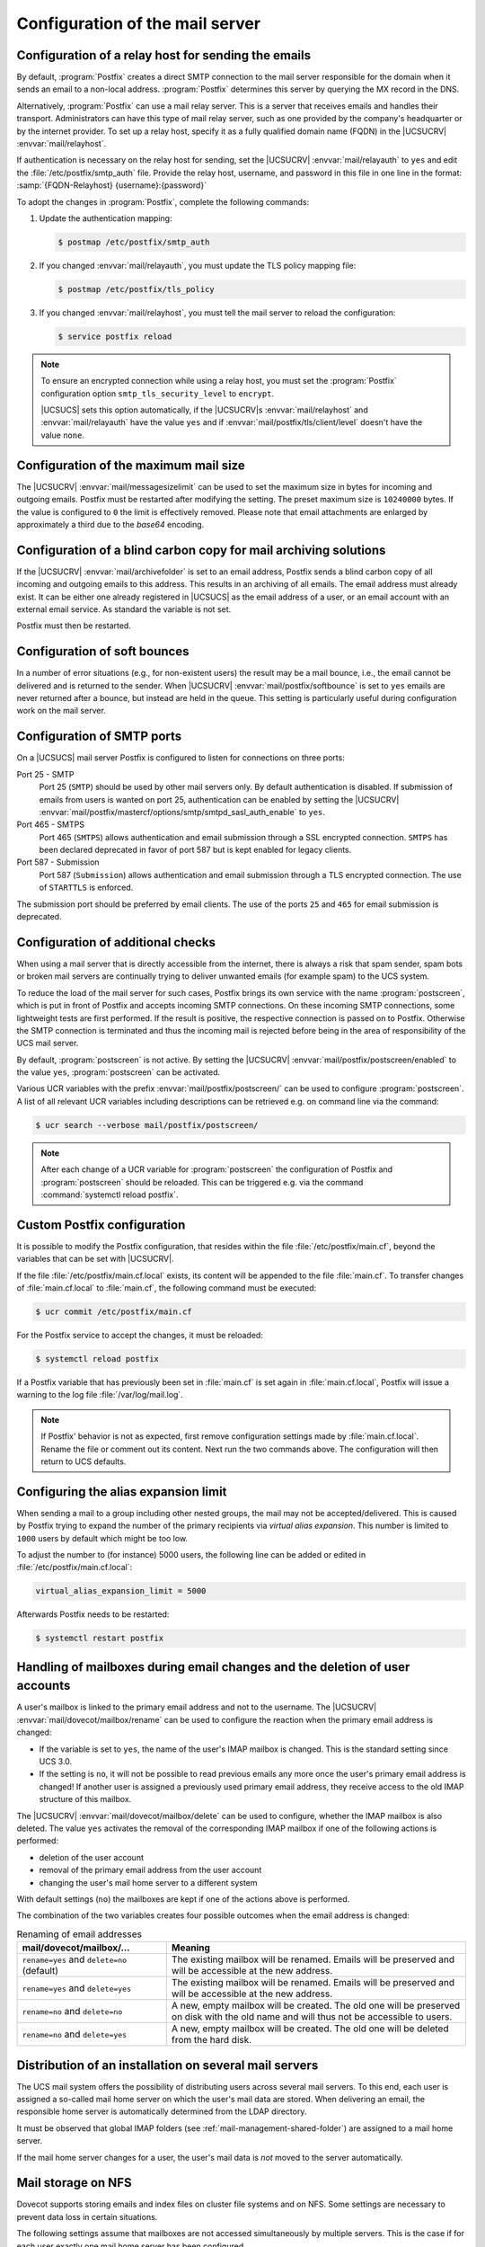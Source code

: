 .. SPDX-FileCopyrightText: 2021-2024 Univention GmbH
..
.. SPDX-License-Identifier: AGPL-3.0-only

.. _mail-serverconfig-general:

Configuration of the mail server
================================

.. _mail-serverconfig-relay:

Configuration of a relay host for sending the emails
----------------------------------------------------

By default, :program:`Postfix` creates a direct SMTP connection to the mail
server responsible for the domain when it sends an email to a non-local address.
:program:`Postfix` determines this server by querying the MX record in the DNS.

Alternatively, :program:`Postfix` can use a mail relay server. This is a server
that receives emails and handles their transport. Administrators can have this
type of mail relay server, such as one provided by the company's headquarter or
by the internet provider. To set up a relay host, specify it as a fully
qualified domain name (FQDN) in the |UCSUCRV| :envvar:`mail/relayhost`.

If authentication is necessary on the relay host for sending, set the |UCSUCRV|
:envvar:`mail/relayauth` to ``yes`` and edit the :file:`/etc/postfix/smtp_auth`
file. Provide the relay host, username, and password in this file in one line in
the format: :samp:`{FQDN-Relayhost} {username}:{password}`

To adopt the changes in :program:`Postfix`, complete the following commands:

#. Update the authentication mapping:

   .. code-block:: console

      $ postmap /etc/postfix/smtp_auth

#. If you changed :envvar:`mail/relayauth`, you must update the TLS policy mapping file:

   .. code-block:: console

      $ postmap /etc/postfix/tls_policy

#. If you changed :envvar:`mail/relayhost`, you must tell the mail server
   to reload the configuration:

   .. code-block:: console

      $ service postfix reload

.. note::

   To ensure an encrypted connection while using a relay host, you must set the
   :program:`Postfix` configuration option ``smtp_tls_security_level`` to
   ``encrypt``.

   |UCSUCS| sets this option automatically, if the |UCSUCRV|\ s
   :envvar:`mail/relayhost` and :envvar:`mail/relayauth` have the value ``yes``
   and if :envvar:`mail/postfix/tls/client/level` doesn't have the value
   ``none``.

.. _mail-serverconfig-mailsize:

Configuration of the maximum mail size
--------------------------------------

The |UCSUCRV| :envvar:`mail/messagesizelimit` can be used to set the maximum
size in bytes for incoming and outgoing emails. Postfix must be restarted after
modifying the setting. The preset maximum size is ``10240000`` bytes. If the value
is configured to ``0`` the limit is effectively removed. Please note that email
attachments are enlarged by approximately a third due to the *base64* encoding.

.. _mail-serverconfig-archive-folder:

Configuration of a blind carbon copy for mail archiving solutions
-----------------------------------------------------------------

If the |UCSUCRV| :envvar:`mail/archivefolder` is set to an email address,
Postfix sends a blind carbon copy of all incoming and outgoing emails to this
address. This results in an archiving of all emails. The email address must
already exist. It can be either one already registered in |UCSUCS| as the email
address of a user, or an email account with an external email service. As
standard the variable is not set.

Postfix must then be restarted.

.. _mail-serverconfig-softbounce:

Configuration of soft bounces
-----------------------------

In a number of error situations (e.g., for non-existent users) the result may be
a mail bounce, i.e., the email cannot be delivered and is returned to the sender.
When |UCSUCRV| :envvar:`mail/postfix/softbounce` is set to ``yes`` emails are
never returned after a bounce, but instead are held in the queue. This setting
is particularly useful during configuration work on the mail server.

.. _mail-serverconfig-smtp-ports:

Configuration of SMTP ports
---------------------------

On a |UCSUCS| mail server Postfix is configured to listen for connections on
three ports:

Port 25 - SMTP
   Port 25 (``SMTP``) should be used by other mail servers only. By default
   authentication is disabled. If submission of emails from users is wanted on
   port 25, authentication can be enabled by setting the |UCSUCRV|
   :envvar:`mail/postfix/mastercf/options/smtp/smtpd_sasl_auth_enable` to
   ``yes``.

Port 465 - SMTPS
   Port 465 (``SMTPS``) allows authentication and email submission through a SSL
   encrypted connection. ``SMTPS`` has been declared deprecated in favor of port
   587 but is kept enabled for legacy clients.

Port 587 - Submission
   Port 587 (``Submission``) allows authentication and email submission through
   a TLS encrypted connection. The use of ``STARTTLS`` is enforced.

The submission port should be preferred by email clients. The use of the ports
``25`` and ``465`` for email submission is deprecated.

.. _mail-serverconfig-postscreen:

Configuration of additional checks
----------------------------------

When using a mail server that is directly accessible from the internet, there is
always a risk that spam sender, spam bots or broken mail servers are continually
trying to deliver unwanted emails (for example spam) to the UCS system.

To reduce the load of the mail server for such cases, Postfix brings its own
service with the name :program:`postscreen`, which is put in front of Postfix
and accepts incoming SMTP connections. On these incoming SMTP connections, some
lightweight tests are first performed. If the result is positive, the respective
connection is passed on to Postfix. Otherwise the SMTP connection is terminated
and thus the incoming mail is rejected before being in the area of
responsibility of the UCS mail server.

By default, :program:`postscreen` is not active. By setting the |UCSUCRV|
:envvar:`mail/postfix/postscreen/enabled` to the value ``yes``,
:program:`postscreen` can be activated.

Various UCR variables with the prefix :envvar:`mail/postfix/postscreen/` can be
used to configure :program:`postscreen`. A list of all relevant UCR variables
including descriptions can be retrieved e.g. on command line via the command:

.. code-block:: console

   $ ucr search --verbose mail/postfix/postscreen/

.. note::

   After each change of a UCR variable for :program:`postscreen` the
   configuration of Postfix and :program:`postscreen` should be reloaded. This
   can be triggered e.g. via the command :command:`systemctl reload postfix`.

.. _mail-serverconfig-maincflocal:

Custom Postfix configuration
----------------------------

It is possible to modify the Postfix configuration, that resides within the file
:file:`/etc/postfix/main.cf`, beyond the variables that can be set with
|UCSUCRV|.

If the file :file:`/etc/postfix/main.cf.local` exists, its content will be
appended to the file :file:`main.cf`. To transfer changes of
:file:`main.cf.local` to :file:`main.cf`, the following command must be
executed:

.. code-block:: console

   $ ucr commit /etc/postfix/main.cf


For the Postfix service to accept the changes, it must be reloaded:

.. code-block:: console

   $ systemctl reload postfix


If a Postfix variable that has previously been set in :file:`main.cf` is set
again in :file:`main.cf.local`, Postfix will issue a warning to the log file
:file:`/var/log/mail.log`.

.. note::

   If Postfix' behavior is not as expected, first remove configuration settings
   made by :file:`main.cf.local`. Rename the file or comment out its content.
   Next run the two commands above. The configuration will then return to UCS
   defaults.

.. _mail-serverconfig-alias-expansion-limit:

Configuring the alias expansion limit
-------------------------------------

When sending a mail to a group including other nested groups, the mail may not
be accepted/delivered. This is caused by Postfix trying to expand the number of
the primary recipients via *virtual alias expansion*. This number is limited to
``1000`` users by default which might be too low.

To adjust the number to (for instance) 5000 users, the following line can be
added or edited in :file:`/etc/postfix/main.cf.local`:

.. code-block::

   virtual_alias_expansion_limit = 5000

Afterwards Postfix needs to be restarted:

.. code-block:: console

   $ systemctl restart postfix

.. _mail-renamed-users:

Handling of mailboxes during email changes and the deletion of user accounts
-----------------------------------------------------------------------------

A user's mailbox is linked to the primary email address and not to the
username. The |UCSUCRV| :envvar:`mail/dovecot/mailbox/rename` can be used to
configure the reaction when the primary email address is changed:

* If the variable is set to ``yes``, the name of the user's IMAP mailbox is
  changed. This is the standard setting since UCS 3.0.

* If the setting is ``no``, it will not be possible to read previous emails
  any more once the user's primary email address is changed! If another user is
  assigned a previously used primary email address, they receive access to the
  old IMAP structure of this mailbox.

The |UCSUCRV| :envvar:`mail/dovecot/mailbox/delete` can be used to configure,
whether the IMAP mailbox is also deleted. The value ``yes`` activates the
removal of the corresponding IMAP mailbox if one of the following actions is
performed:

* deletion of the user account

* removal of the primary email address from the user account

* changing the user's mail home server to a different system

With default settings (``no``) the mailboxes are kept if one of the actions
above is performed.

The combination of the two variables creates four possible outcomes when the
email address is changed:

.. list-table:: Renaming of email addresses
   :header-rows: 1
   :widths: 4 8

   * - mail/dovecot/mailbox/…
     - Meaning

   * - ``rename=yes`` and ``delete=no`` (default)
     - The existing mailbox will be renamed. Emails will be preserved and will
       be accessible at the new address.

   * - ``rename=yes`` and ``delete=yes``
     - The existing mailbox will be renamed. Emails will be preserved and will
       be accessible at the new address.

   * - ``rename=no`` and ``delete=no``
     - A new, empty mailbox will be created. The old one will be preserved on
       disk with the old name and will thus not be accessible to users.

   * - ``rename=no`` and ``delete=yes``
     - A new, empty mailbox will be created. The old one will be deleted from
       the hard disk.

.. _mail-homeserver:

Distribution of an installation on several mail servers
-------------------------------------------------------

The UCS mail system offers the possibility of distributing users across several
mail servers. To this end, each user is assigned a so-called mail home server on
which the user's mail data are stored. When delivering an email, the
responsible home server is automatically determined from the LDAP directory.

It must be observed that global IMAP folders (see
:ref:`mail-management-shared-folder`) are assigned to a mail home server.

If the mail home server changes for a user, the user's mail data is *not* moved
to the server automatically.

.. _mail-serverconfig-nfs:

Mail storage on NFS
-------------------

Dovecot supports storing emails and index files on cluster file systems and on
NFS. Some settings are necessary to prevent data loss in certain situations.

The following settings assume that mailboxes are not accessed simultaneously by
multiple servers. This is the case if for each user exactly one mail home server
has been configured.

* :envvar:`mail/dovecot/process/mmap_disable`\ ``=yes``

* :envvar:`mail/dovecot/process/dotlock_use_excl`\ ``=yes``

* :envvar:`mail/dovecot/process/mail_fsync`\ ``=always``

To achieve higher performance, index files can be kept on the local servers
disk, instead of storing them together with the messages on NFS. The index
files can then be found at :file:`/var/lib/dovecot/index/`. To activate this
option, set |UCSUCRV| :envvar:`mail/dovecot/location/separate_index`\ ``=yes``.

With the above settings the mail server should work without problems on NFS.
There are however a lot of different client and server systems in service. In
case you encounter problems, here are some notes that might help:

* If NFSv2 is in use (not the case if the NFS server is a |UCSUCS|), please set
  :envvar:`mail/dovecot/process/dotlock_use_excl`\ ``=no``.

* If *lockd* is not in use (not the case on |UCSUCS| systems) or if even with
  *lockd* in use locking error are encountered, set
  :envvar:`mail/dovecot/process/lock_method`\ ``=dotlock``. This does lower the
  performance, but solves most locking related errors.

* Dovecot flushes NFS caches when needed if you set
  :envvar:`mail/dovecot/process/mail_nfs_storage`\ ``=yes``, but unfortunately
  this doesn't work 100%, so you can get random errors. The same holds for
  flushing NFS caches after writing index files with
  :envvar:`mail/dovecot/process/mail_nfs_index`\ ``= yes``.

.. seealso::

   `Mail Location Settings <dovecot-mail-location-settings_>`_ in the Dovecot documentation
      for more information about mailbox locations.

   `Shared mailboxes <dovecot-shared-mailboxes_>`_ in the Dovecot documentation
      for more information about mailbox sharing.

   `NFS <dovecot-nfs_>`_ in the Dovecot documentation
      for more information about using Dovecot with NFS.

.. _mail-serverconfig-limits:

Connection limits
-----------------

In a default |UCSUCS| configuration Dovecot allows ``400`` concurrent IMAP and POP3
connections each. That is enough to serve at least 100 concurrently logged in
IMAP users, possibly a lot more.

How many IMAP connections are opened by a user depends on the clients they use:

* Web mail opens just a few short lived connections.

* Desktop clients keep multiple connections open over a long period of time.

* Mobile clients keep just a few connections open over a long period of time.
  But they tend to never close them, unnecessarily wasting resources.

The limits exist mainly to resist denial of service attacks that open a lot of
connections and create lots of processes.

To list the open connections, run:

.. code-block:: console

   $ doveadm who

To display the total amount of open connections, run:

.. code-block:: console

   $ doveadm who -1 | wc -l

The |UCSUCRV|\ s :envvar:`mail/dovecot/limits`\ ``/*`` can be set to modify the
limits. The process of adapting those variables is only semi automatic, because
of their complex interaction. For the meaning of each variable refer to `Dovecot
documentation: Service configuration <dovecot-services_>`_.

Dovecot uses separate processes for login and to access emails. The limits for
these can be configured separately. The maximum number of concurrent connections
to a service and the maximum number of processes for a service is also
configured separately. Setting
``mail/dovecot/limits/default_client_limit = 3000`` changes the limit
for the maximum number of concurrent connections to the IMAP and POP3 services
but does not change the maximum number of processes allowed to run. With the
|UCSUCS| default settings Dovecot runs in "High-security mode": each connection
is served by a separate process. The default is to allow only ``400`` processes, so
only 400 connections can be made.

To allow 3000 clients to connect to their emails, another |UCSUCRV| has to be
set:

.. code-block:: console

   $ ucr set mail/dovecot/limits/default_client_limit=3000
   $ ucr set mail/dovecot/limits/default_process_limit=3000
   $ doveadm reload


Reading :file:`/var/log/dovecot.info` reveals a warning:

::

   config: Warning: service auth { client_limit=2000 } is lower than required under max. load (15000)
   config: Warning: service anvil { client_limit=1603 } is lower than required under max. load (12003)

The services ``auth`` (responsible for login and SSL connections) and ``anvil``
(responsible for statistics collection) are set to their default limits.
Although 3000 POP3 and IMAP connections and processes are allowed, the
connection limit for the login service is too low. Leaving it like this will
lead to failed logins.

The values are so high, because ``default_client_limit`` and
``default_process_limit`` do not only lift limits for IMAP and POP3, but also
for other services like ``lmtp`` and ``managesieve-login``. Those services can
now start more processes that have to be monitored and can theoretically make
more authentication requests. This increases the number of possible concurrent
connections to the ``auth`` and ``anvil`` services.

The values have to be adapted, using the numbers from the log file:

.. code-block:: console

   $ ucr set mail/dovecot/limits/auth/client_limit=15000
   $ ucr set mail/dovecot/limits/anvil/client_limit=12003
   $ doveadm reload

Another warning appears in
:file:`/var/log/dovecot.info`:

::

   master: Warning: fd limit (ulimit -n) is lower than required under max. load (2000 < 15000),…
    because of service auth { client_limit }

The Linux kernel controlled setting ``ulimit`` setting (limit on the number of
files/connections a process is allowed to open) is changed only when the Dovecot
service is restarted:

.. code-block:: console

   $ systemctl restart dovecot

No more warnings are written to the log file and both IMAP and POP3 servers now
accept 3000 client connections each.

|UCSUCS| configures Dovecot to run in "High-security mode" by default. For
installations with 10.000s of users, Dovecot offers the "High-performance mode".
The performance guide has further details on how to configure it, see
:cite:t:`ucs-performance-guide`.
